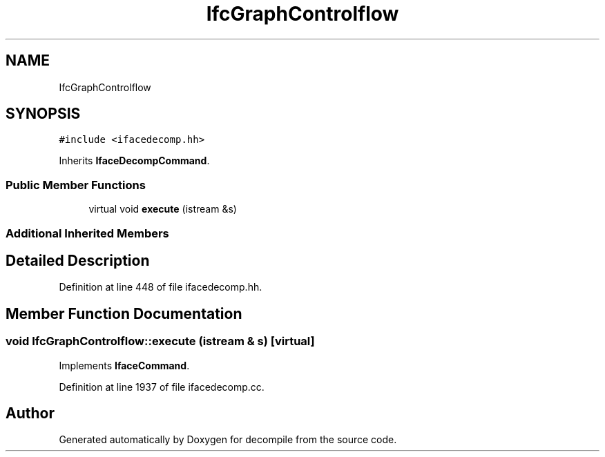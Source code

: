 .TH "IfcGraphControlflow" 3 "Sun Apr 14 2019" "decompile" \" -*- nroff -*-
.ad l
.nh
.SH NAME
IfcGraphControlflow
.SH SYNOPSIS
.br
.PP
.PP
\fC#include <ifacedecomp\&.hh>\fP
.PP
Inherits \fBIfaceDecompCommand\fP\&.
.SS "Public Member Functions"

.in +1c
.ti -1c
.RI "virtual void \fBexecute\fP (istream &s)"
.br
.in -1c
.SS "Additional Inherited Members"
.SH "Detailed Description"
.PP 
Definition at line 448 of file ifacedecomp\&.hh\&.
.SH "Member Function Documentation"
.PP 
.SS "void IfcGraphControlflow::execute (istream & s)\fC [virtual]\fP"

.PP
Implements \fBIfaceCommand\fP\&.
.PP
Definition at line 1937 of file ifacedecomp\&.cc\&.

.SH "Author"
.PP 
Generated automatically by Doxygen for decompile from the source code\&.
